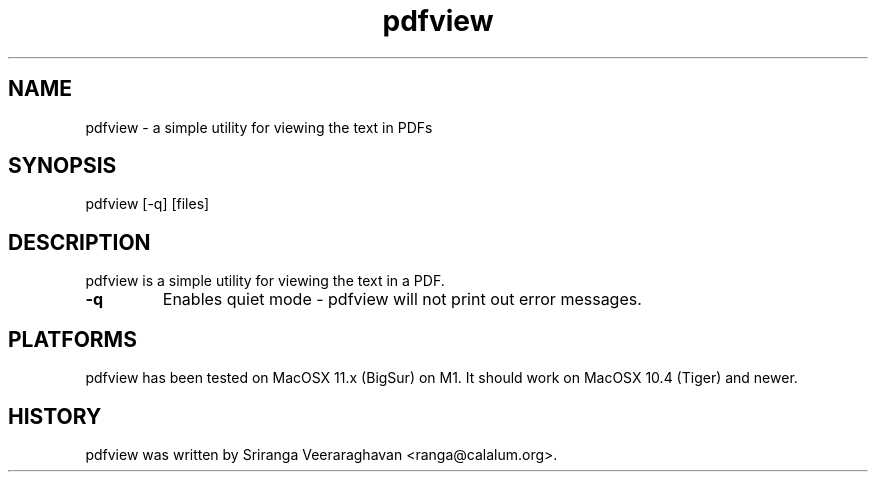 .TH pdfview 1
.SH NAME
pdfview \- a simple utility for viewing the text in PDFs
.SH SYNOPSIS
pdfview [\-q] [files]
.SH DESCRIPTION
pdfview is a simple utility for viewing the text in a PDF.
.TP
.B \-q
Enables quiet mode \- pdfview will not print out error messages.
.SH PLATFORMS
pdfview has been tested on MacOSX 11.x (BigSur) on M1.  It 
should work on MacOSX 10.4 (Tiger) and newer.
.SH HISTORY
pdfview was written by Sriranga Veeraraghavan <ranga@calalum.org>.
